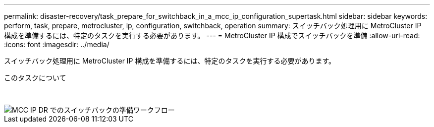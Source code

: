 ---
permalink: disaster-recovery/task_prepare_for_switchback_in_a_mcc_ip_configuration_supertask.html 
sidebar: sidebar 
keywords: perform, task, prepare, metrocluster, ip, configuration, switchback, operation 
summary: スイッチバック処理用に MetroCluster IP 構成を準備するには、特定のタスクを実行する必要があります。 
---
= MetroCluster IP 構成でスイッチバックを準備
:allow-uri-read: 
:icons: font
:imagesdir: ../media/


[role="lead"]
スイッチバック処理用に MetroCluster IP 構成を準備するには、特定のタスクを実行する必要があります。

.このタスクについて
&nbsp;

image::../media/workflow_preparing_for_switchback_in_mcc_ip_dr.gif[MCC IP DR でのスイッチバックの準備ワークフロー]
